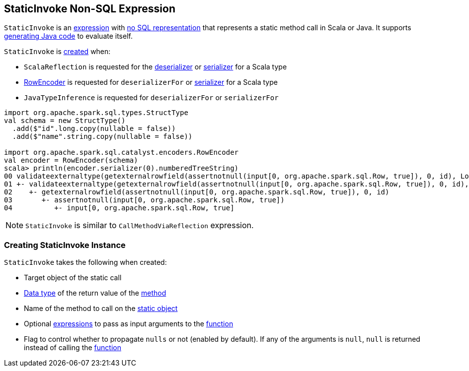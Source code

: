 == [[StaticInvoke]] StaticInvoke Non-SQL Expression

`StaticInvoke` is an link:spark-sql-Expression.adoc[expression] with link:spark-sql-Expression.adoc#NonSQLExpression[no SQL representation] that represents a static method call in Scala or Java. It supports link:spark-sql-whole-stage-codegen.adoc[generating Java code] to evaluate itself.

`StaticInvoke` is <<creating-instance, created>> when:

* `ScalaReflection` is requested for the link:spark-sql-ExpressionEncoder.adoc#deserializerFor[deserializer] or link:spark-sql-ExpressionEncoder.adoc#serializerFor[serializer] for a Scala type

* link:spark-sql-RowEncoder.adoc[RowEncoder] is requested for `deserializerFor` or link:spark-sql-RowEncoder.adoc#serializerFor[serializer] for a Scala type

* `JavaTypeInference` is requested for `deserializerFor` or `serializerFor`

[source, scala]
----
import org.apache.spark.sql.types.StructType
val schema = new StructType()
  .add($"id".long.copy(nullable = false))
  .add($"name".string.copy(nullable = false))

import org.apache.spark.sql.catalyst.encoders.RowEncoder
val encoder = RowEncoder(schema)
scala> println(encoder.serializer(0).numberedTreeString)
00 validateexternaltype(getexternalrowfield(assertnotnull(input[0, org.apache.spark.sql.Row, true]), 0, id), LongType) AS id#1640L
01 +- validateexternaltype(getexternalrowfield(assertnotnull(input[0, org.apache.spark.sql.Row, true]), 0, id), LongType)
02    +- getexternalrowfield(assertnotnull(input[0, org.apache.spark.sql.Row, true]), 0, id)
03       +- assertnotnull(input[0, org.apache.spark.sql.Row, true])
04          +- input[0, org.apache.spark.sql.Row, true]
----

NOTE: `StaticInvoke` is similar to `CallMethodViaReflection` expression.

=== [[creating-instance]] Creating StaticInvoke Instance

`StaticInvoke` takes the following when created:

* [[staticObject]] Target object of the static call
* [[dataType]] link:spark-sql-DataType.adoc[Data type] of the return value of the <<functionName, method>>
* [[functionName]] Name of the method to call on the <<staticObject, static object>>
* [[arguments]] Optional link:spark-sql-Expression.adoc[expressions] to pass as input arguments to the <<functionName, function>>
* [[propagateNull]] Flag to control whether to propagate `nulls` or not (enabled by default). If any of the arguments is `null`, `null` is returned instead of calling the <<functionName, function>>

